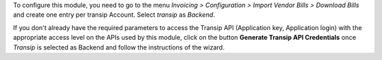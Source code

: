 To configure this module, you need to go to the menu *Invoicing > Configuration > Import Vendor Bills > Download Bills* and create one entry per transip Account. Select *transip* as *Backend*.

If you don't already have the required parameters to access the Transip API (Application key, Application login) with the appropriate access level on the APIs used by this module, click on the button **Generate Transip API Credentials** once *Transip* is selected as Backend and follow the instructions of the wizard.
